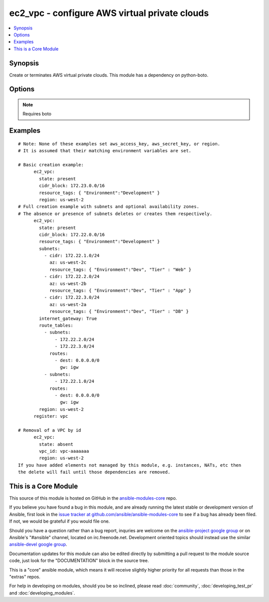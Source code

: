 .. _ec2_vpc:


ec2_vpc - configure AWS virtual private clouds
++++++++++++++++++++++++++++++++++++++++++++++

.. contents::
   :local:
   :depth: 1



Synopsis
--------

.. versionadded:: 1.4

Create or terminates AWS virtual private clouds.  This module has a dependency on python-boto.

Options
-------

.. raw:: html

    <table border=1 cellpadding=4>
    <tr>
    <th class="head">parameter</th>
    <th class="head">required</th>
    <th class="head">default</th>
    <th class="head">choices</th>
    <th class="head">comments</th>
    </tr>
            <tr>
    <td>aws_access_key</td>
    <td>no</td>
    <td>None</td>
        <td><ul></ul></td>
        <td>AWS access key. If not set then the value of the AWS_ACCESS_KEY environment variable is used.</td>
    </tr>
            <tr>
    <td>aws_secret_key</td>
    <td>no</td>
    <td>None</td>
        <td><ul></ul></td>
        <td>AWS secret key. If not set then the value of the AWS_SECRET_KEY environment variable is used.</td>
    </tr>
            <tr>
    <td>cidr_block</td>
    <td>yes</td>
    <td></td>
        <td><ul></ul></td>
        <td>The cidr block representing the VPC, e.g. 10.0.0.0/16</td>
    </tr>
            <tr>
    <td>dns_hostnames</td>
    <td>no</td>
    <td>yes</td>
        <td><ul><li>yes</li><li>no</li></ul></td>
        <td>toggles the "Enable DNS hostname support for instances" flag</td>
    </tr>
            <tr>
    <td>dns_support</td>
    <td>no</td>
    <td>yes</td>
        <td><ul><li>yes</li><li>no</li></ul></td>
        <td>toggles the "Enable DNS resolution" flag</td>
    </tr>
            <tr>
    <td>instance_tenancy</td>
    <td>no</td>
    <td>default</td>
        <td><ul><li>default</li><li>dedicated</li></ul></td>
        <td>The supported tenancy options for instances launched into the VPC.</td>
    </tr>
            <tr>
    <td>internet_gateway</td>
    <td>no</td>
    <td>no</td>
        <td><ul><li>yes</li><li>no</li></ul></td>
        <td>Toggle whether there should be an Internet gateway attached to the VPC</td>
    </tr>
            <tr>
    <td>region</td>
    <td>no</td>
    <td></td>
        <td><ul></ul></td>
        <td>region in which the resource exists.</td>
    </tr>
            <tr>
    <td>resource_tags</td>
    <td>yes</td>
    <td></td>
        <td><ul></ul></td>
        <td>A dictionary array of resource tags of the form: { tag1: value1, tag2: value2 }.  Tags in this list are used in conjunction with CIDR block to uniquely identify a VPC in lieu of vpc_id. Therefore, if CIDR/Tag combination does not exits, a new VPC will be created.  VPC tags not on this list will be ignored. Prior to 1.7, specifying a resource tag was optional. (added in Ansible 1.6)</td>
    </tr>
            <tr>
    <td>route_tables</td>
    <td>no</td>
    <td></td>
        <td><ul></ul></td>
        <td>A dictionary array of route tables to add of the form: { subnets: [172.22.2.0/24, 172.22.3.0/24,], routes: [{ dest: 0.0.0.0/0, gw: igw},] }. Where the subnets list is those subnets the route table should be associated with, and the routes list is a list of routes to be in the table.  The special keyword for the gw of igw specifies that you should the route should go through the internet gateway attached to the VPC. gw also accepts instance-ids in addition igw. This module is currently unable to affect the "main" route table due to some limitations in boto, so you must explicitly define the associated subnets or they will be attached to the main table implicitly. As of 1.8, if the route_tables parameter is not specified, no existing routes will be modified.</td>
    </tr>
            <tr>
    <td>state</td>
    <td>yes</td>
    <td>present</td>
        <td><ul></ul></td>
        <td>Create or terminate the VPC</td>
    </tr>
            <tr>
    <td>subnets</td>
    <td>no</td>
    <td></td>
        <td><ul></ul></td>
        <td>A dictionary array of subnets to add of the form: { cidr: ..., az: ... , resource_tags: ... }. Where az is the desired availability zone of the subnet, but it is not required. Tags (i.e.: resource_tags) is also optional and use dictionary form: { "Environment":"Dev", "Tier":"Web", ...}. All VPC subnets not in this list will be removed. As of 1.8, if the subnets parameter is not specified, no existing subnets will be modified.</td>
    </tr>
            <tr>
    <td>validate_certs</td>
    <td>no</td>
    <td>yes</td>
        <td><ul><li>yes</li><li>no</li></ul></td>
        <td>When set to "no", SSL certificates will not be validated for boto versions &gt;= 2.6.0. (added in Ansible 1.5)</td>
    </tr>
            <tr>
    <td>vpc_id</td>
    <td>no</td>
    <td></td>
        <td><ul></ul></td>
        <td>A VPC id to terminate when state=absent</td>
    </tr>
            <tr>
    <td>wait</td>
    <td>no</td>
    <td>no</td>
        <td><ul><li>yes</li><li>no</li></ul></td>
        <td>wait for the VPC to be in state 'available' before returning</td>
    </tr>
            <tr>
    <td>wait_timeout</td>
    <td>no</td>
    <td>300</td>
        <td><ul></ul></td>
        <td>how long before wait gives up, in seconds</td>
    </tr>
        </table>


.. note:: Requires boto


Examples
--------

.. raw:: html

    <br/>


::

    # Note: None of these examples set aws_access_key, aws_secret_key, or region.
    # It is assumed that their matching environment variables are set.
    
    # Basic creation example:
          ec2_vpc:
            state: present
            cidr_block: 172.23.0.0/16
            resource_tags: { "Environment":"Development" }
            region: us-west-2
    # Full creation example with subnets and optional availability zones.
    # The absence or presence of subnets deletes or creates them respectively.
          ec2_vpc:
            state: present
            cidr_block: 172.22.0.0/16
            resource_tags: { "Environment":"Development" }
            subnets:
              - cidr: 172.22.1.0/24
                az: us-west-2c
                resource_tags: { "Environment":"Dev", "Tier" : "Web" }
              - cidr: 172.22.2.0/24
                az: us-west-2b
                resource_tags: { "Environment":"Dev", "Tier" : "App" }
              - cidr: 172.22.3.0/24
                az: us-west-2a
                resource_tags: { "Environment":"Dev", "Tier" : "DB" }
            internet_gateway: True
            route_tables:
              - subnets:
                  - 172.22.2.0/24
                  - 172.22.3.0/24
                routes:
                  - dest: 0.0.0.0/0
                    gw: igw
              - subnets:
                  - 172.22.1.0/24
                routes:
                  - dest: 0.0.0.0/0
                    gw: igw
            region: us-west-2
          register: vpc
    
    # Removal of a VPC by id
          ec2_vpc:
            state: absent
            vpc_id: vpc-aaaaaaa
            region: us-west-2
    If you have added elements not managed by this module, e.g. instances, NATs, etc then
    the delete will fail until those dependencies are removed.



    
This is a Core Module
---------------------

This source of this module is hosted on GitHub in the `ansible-modules-core <http://github.com/ansible/ansible-modules-core>`_ repo.
  
If you believe you have found a bug in this module, and are already running the latest stable or development version of Ansible, first look in the `issue tracker at github.com/ansible/ansible-modules-core <http://github.com/ansible/ansible-modules-core>`_ to see if a bug has already been filed.  If not, we would be grateful if you would file one.

Should you have a question rather than a bug report, inquries are welcome on the `ansible-project google group <https://groups.google.com/forum/#!forum/ansible-project>`_ or on Ansible's "#ansible" channel, located on irc.freenode.net.   Development oriented topics should instead use the similar `ansible-devel google group <https://groups.google.com/forum/#!forum/ansible-devel>`_.

Documentation updates for this module can also be edited directly by submitting a pull request to the module source code, just look for the "DOCUMENTATION" block in the source tree.

This is a "core" ansible module, which means it will receive slightly higher priority for all requests than those in the "extras" repos.

    
For help in developing on modules, should you be so inclined, please read :doc:`community`, :doc:`developing_test_pr` and :doc:`developing_modules`.

